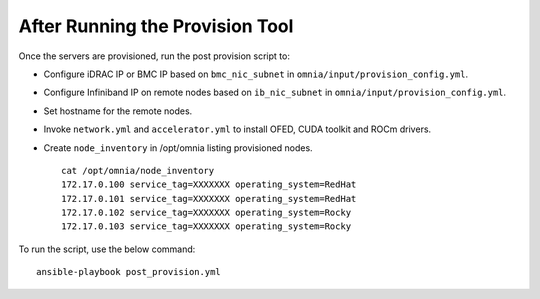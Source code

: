 After Running the Provision Tool
=================================

Once the servers are provisioned, run the post provision script to:

* Configure iDRAC IP or BMC IP based on ``bmc_nic_subnet`` in ``omnia/input/provision_config.yml``.

* Configure Infiniband IP on remote nodes based on ``ib_nic_subnet`` in ``omnia/input/provision_config.yml``.

* Set hostname for the remote nodes.

* Invoke ``network.yml`` and ``accelerator.yml`` to install OFED, CUDA toolkit and ROCm drivers.

* Create ``node_inventory`` in /opt/omnia listing provisioned nodes. ::

    cat /opt/omnia/node_inventory
    172.17.0.100 service_tag=XXXXXXX operating_system=RedHat
    172.17.0.101 service_tag=XXXXXXX operating_system=RedHat
    172.17.0.102 service_tag=XXXXXXX operating_system=Rocky
    172.17.0.103 service_tag=XXXXXXX operating_system=Rocky

To run the script, use the below command: ::

    ansible-playbook post_provision.yml


